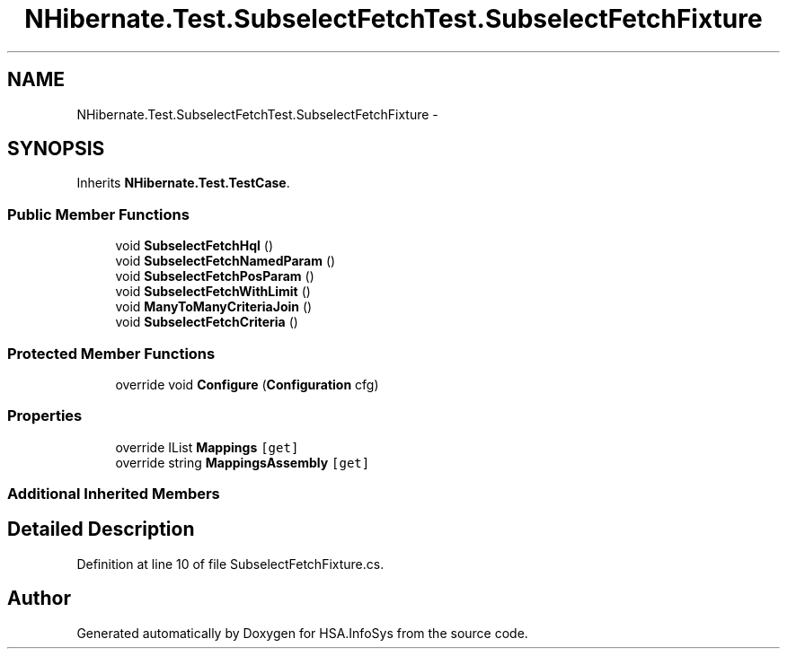 .TH "NHibernate.Test.SubselectFetchTest.SubselectFetchFixture" 3 "Fri Jul 5 2013" "Version 1.0" "HSA.InfoSys" \" -*- nroff -*-
.ad l
.nh
.SH NAME
NHibernate.Test.SubselectFetchTest.SubselectFetchFixture \- 
.SH SYNOPSIS
.br
.PP
.PP
Inherits \fBNHibernate\&.Test\&.TestCase\fP\&.
.SS "Public Member Functions"

.in +1c
.ti -1c
.RI "void \fBSubselectFetchHql\fP ()"
.br
.ti -1c
.RI "void \fBSubselectFetchNamedParam\fP ()"
.br
.ti -1c
.RI "void \fBSubselectFetchPosParam\fP ()"
.br
.ti -1c
.RI "void \fBSubselectFetchWithLimit\fP ()"
.br
.ti -1c
.RI "void \fBManyToManyCriteriaJoin\fP ()"
.br
.ti -1c
.RI "void \fBSubselectFetchCriteria\fP ()"
.br
.in -1c
.SS "Protected Member Functions"

.in +1c
.ti -1c
.RI "override void \fBConfigure\fP (\fBConfiguration\fP cfg)"
.br
.in -1c
.SS "Properties"

.in +1c
.ti -1c
.RI "override IList \fBMappings\fP\fC [get]\fP"
.br
.ti -1c
.RI "override string \fBMappingsAssembly\fP\fC [get]\fP"
.br
.in -1c
.SS "Additional Inherited Members"
.SH "Detailed Description"
.PP 
Definition at line 10 of file SubselectFetchFixture\&.cs\&.

.SH "Author"
.PP 
Generated automatically by Doxygen for HSA\&.InfoSys from the source code\&.
